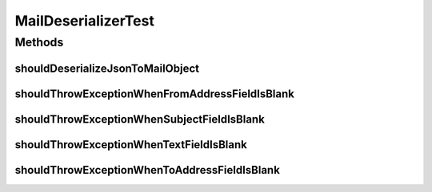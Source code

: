 .. java:import:: org.codehaus.jackson JsonFactory

.. java:import:: org.codehaus.jackson JsonParser

.. java:import:: org.codehaus.jackson.map JsonMappingException

.. java:import:: org.codehaus.jackson.map ObjectMapper

.. java:import:: org.codehaus.jackson.node ObjectNode

.. java:import:: org.junit Test

.. java:import:: org.motechproject.email.model Mail

.. java:import:: java.io IOException

MailDeserializerTest
====================

.. java:package:: org.motechproject.email.json
   :noindex:

.. java:type:: public class MailDeserializerTest

Methods
-------
shouldDeserializeJsonToMailObject
^^^^^^^^^^^^^^^^^^^^^^^^^^^^^^^^^

.. java:method:: @Test public void shouldDeserializeJsonToMailObject() throws Exception
   :outertype: MailDeserializerTest

shouldThrowExceptionWhenFromAddressFieldIsBlank
^^^^^^^^^^^^^^^^^^^^^^^^^^^^^^^^^^^^^^^^^^^^^^^

.. java:method:: @Test public void shouldThrowExceptionWhenFromAddressFieldIsBlank() throws Exception
   :outertype: MailDeserializerTest

shouldThrowExceptionWhenSubjectFieldIsBlank
^^^^^^^^^^^^^^^^^^^^^^^^^^^^^^^^^^^^^^^^^^^

.. java:method:: @Test public void shouldThrowExceptionWhenSubjectFieldIsBlank() throws Exception
   :outertype: MailDeserializerTest

shouldThrowExceptionWhenTextFieldIsBlank
^^^^^^^^^^^^^^^^^^^^^^^^^^^^^^^^^^^^^^^^

.. java:method:: @Test public void shouldThrowExceptionWhenTextFieldIsBlank() throws Exception
   :outertype: MailDeserializerTest

shouldThrowExceptionWhenToAddressFieldIsBlank
^^^^^^^^^^^^^^^^^^^^^^^^^^^^^^^^^^^^^^^^^^^^^

.. java:method:: @Test public void shouldThrowExceptionWhenToAddressFieldIsBlank() throws Exception
   :outertype: MailDeserializerTest

